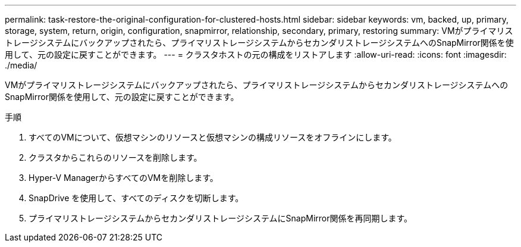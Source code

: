 ---
permalink: task-restore-the-original-configuration-for-clustered-hosts.html 
sidebar: sidebar 
keywords: vm, backed, up, primary, storage, system, return, origin, configuration, snapmirror, relationship, secondary, primary, restoring 
summary: VMがプライマリストレージシステムにバックアップされたら、プライマリストレージシステムからセカンダリストレージシステムへのSnapMirror関係を使用して、元の設定に戻すことができます。 
---
= クラスタホストの元の構成をリストアします
:allow-uri-read: 
:icons: font
:imagesdir: ./media/


[role="lead"]
VMがプライマリストレージシステムにバックアップされたら、プライマリストレージシステムからセカンダリストレージシステムへのSnapMirror関係を使用して、元の設定に戻すことができます。

.手順
. すべてのVMについて、仮想マシンのリソースと仮想マシンの構成リソースをオフラインにします。
. クラスタからこれらのリソースを削除します。
. Hyper-V ManagerからすべてのVMを削除します。
. SnapDrive を使用して、すべてのディスクを切断します。
. プライマリストレージシステムからセカンダリストレージシステムにSnapMirror関係を再同期します。

